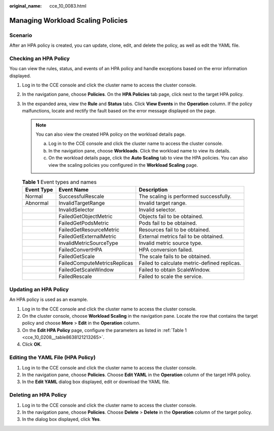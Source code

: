 :original_name: cce_10_0083.html

.. _cce_10_0083:

Managing Workload Scaling Policies
==================================

Scenario
--------

After an HPA policy is created, you can update, clone, edit, and delete the policy, as well as edit the YAML file.

Checking an HPA Policy
----------------------

You can view the rules, status, and events of an HPA policy and handle exceptions based on the error information displayed.

#. Log in to the CCE console and click the cluster name to access the cluster console.
#. In the navigation pane, choose **Policies**. On the **HPA Policies** tab page, click |image1| next to the target HPA policy.
#. In the expanded area, view the **Rule** and **Status** tabs. Click **View Events** in the **Operation** column. If the policy malfunctions, locate and rectify the fault based on the error message displayed on the page.

   .. note::

      You can also view the created HPA policy on the workload details page.

      a. Log in to the CCE console and click the cluster name to access the cluster console.
      b. In the navigation pane, choose **Workloads**. Click the workload name to view its details.
      c. On the workload details page, click the **Auto Scaling** tab to view the HPA policies. You can also view the scaling policies you configured in the **Workload Scaling** page.

   .. table:: **Table 1** Event types and names

      +------------+------------------------------+----------------------------------------------+
      | Event Type | Event Name                   | Description                                  |
      +============+==============================+==============================================+
      | Normal     | SuccessfulRescale            | The scaling is performed successfully.       |
      +------------+------------------------------+----------------------------------------------+
      | Abnormal   | InvalidTargetRange           | Invalid target range.                        |
      +------------+------------------------------+----------------------------------------------+
      |            | InvalidSelector              | Invalid selector.                            |
      +------------+------------------------------+----------------------------------------------+
      |            | FailedGetObjectMetric        | Objects fail to be obtained.                 |
      +------------+------------------------------+----------------------------------------------+
      |            | FailedGetPodsMetric          | Pods fail to be obtained.                    |
      +------------+------------------------------+----------------------------------------------+
      |            | FailedGetResourceMetric      | Resources fail to be obtained.               |
      +------------+------------------------------+----------------------------------------------+
      |            | FailedGetExternalMetric      | External metrics fail to be obtained.        |
      +------------+------------------------------+----------------------------------------------+
      |            | InvalidMetricSourceType      | Invalid metric source type.                  |
      +------------+------------------------------+----------------------------------------------+
      |            | FailedConvertHPA             | HPA conversion failed.                       |
      +------------+------------------------------+----------------------------------------------+
      |            | FailedGetScale               | The scale fails to be obtained.              |
      +------------+------------------------------+----------------------------------------------+
      |            | FailedComputeMetricsReplicas | Failed to calculate metric-defined replicas. |
      +------------+------------------------------+----------------------------------------------+
      |            | FailedGetScaleWindow         | Failed to obtain ScaleWindow.                |
      +------------+------------------------------+----------------------------------------------+
      |            | FailedRescale                | Failed to scale the service.                 |
      +------------+------------------------------+----------------------------------------------+

Updating an HPA Policy
----------------------

An HPA policy is used as an example.

#. Log in to the CCE console and click the cluster name to access the cluster console.
#. On the cluster console, choose **Workload Scaling** in the navigation pane. Locate the row that contains the target policy and choose **More** > **Edit** in the **Operation** column.
#. On the **Edit HPA Policy** page, configure the parameters as listed in :ref:`Table 1 <cce_10_0208__table8638121213265>`.
#. Click **OK**.

Editing the YAML File (HPA Policy)
----------------------------------

#. Log in to the CCE console and click the cluster name to access the cluster console.
#. In the navigation pane, choose **Policies**. Choose **Edit YAML** in the **Operation** column of the target HPA policy.
#. In the **Edit YAML** dialog box displayed, edit or download the YAML file.

Deleting an HPA Policy
----------------------

#. Log in to the CCE console and click the cluster name to access the cluster console.
#. In the navigation pane, choose **Policies**. Choose **Delete** > **Delete** in the **Operation** column of the target policy.
#. In the dialog box displayed, click **Yes**.

.. |image1| image:: /_static/images/en-us_image_0000001695737185.png
